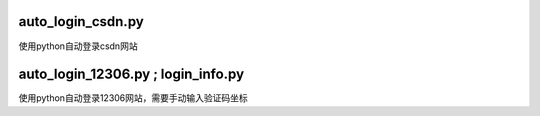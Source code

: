 auto_login_csdn.py
------------------
使用python自动登录csdn网站

auto_login_12306.py ; login_info.py
---------------------------------
使用python自动登录12306网站，需要手动输入验证码坐标





